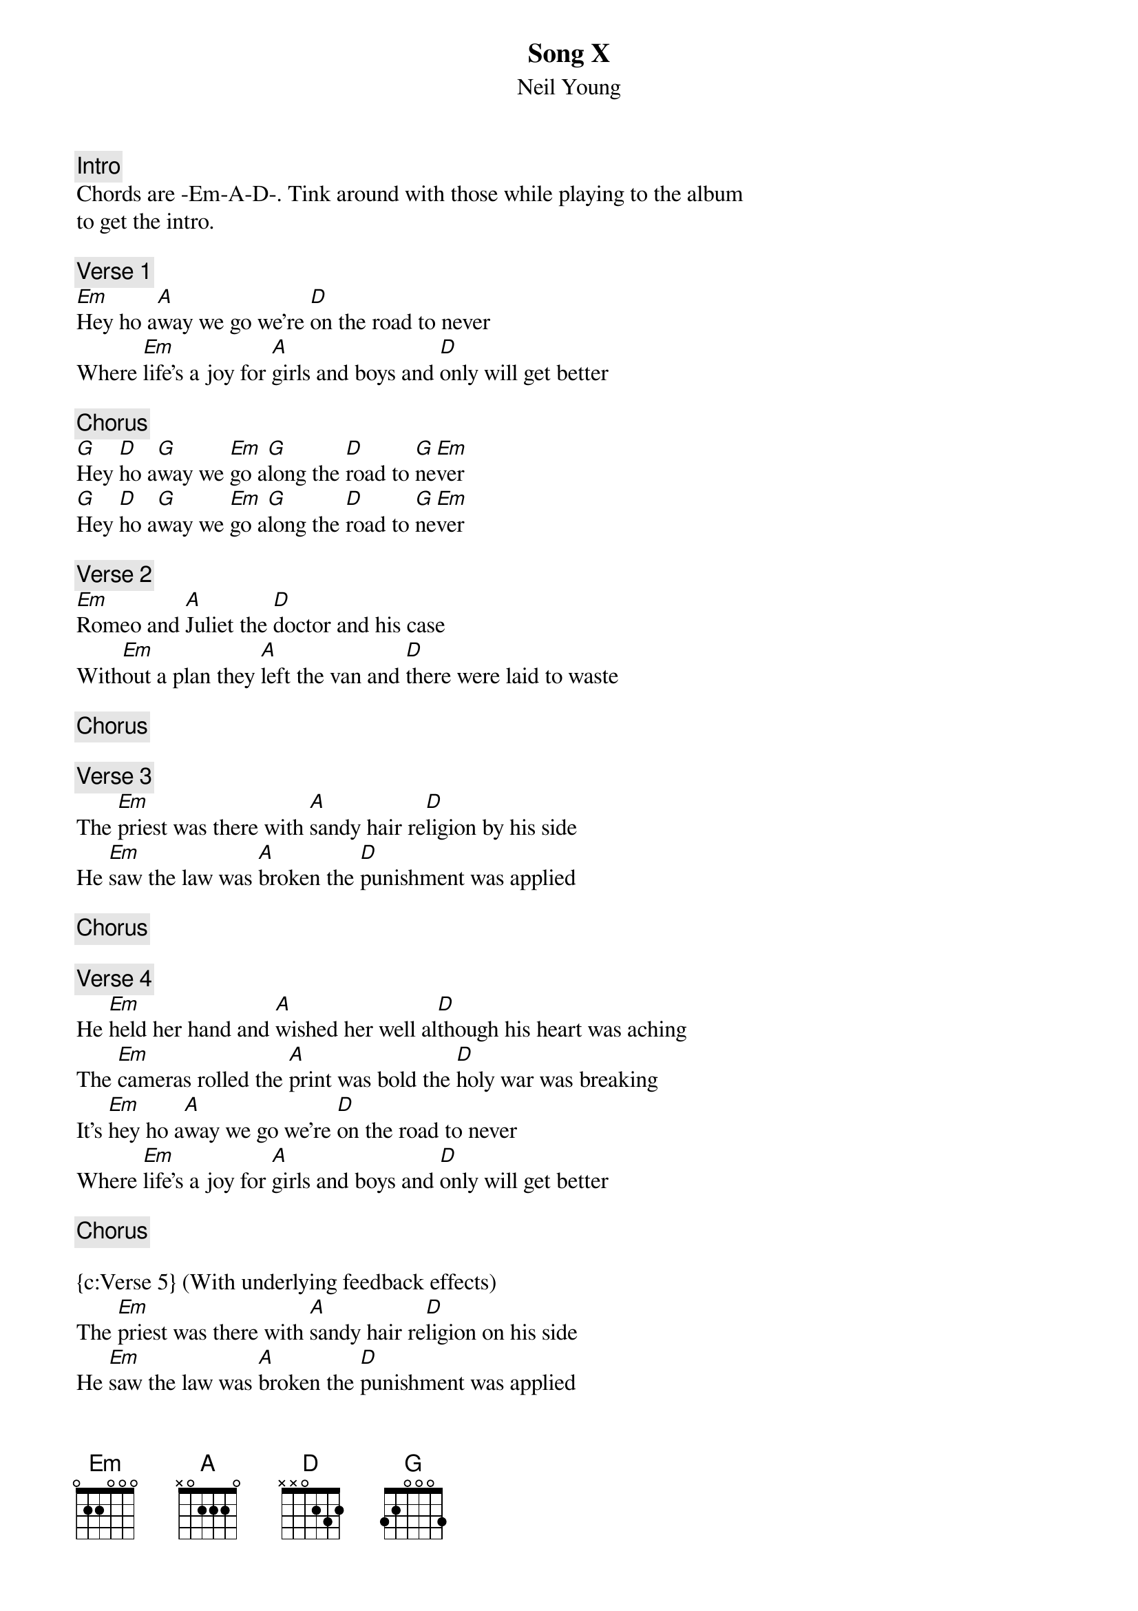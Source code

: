 #Originally transcribed by JScheerz@aol.com
#Converted to .chopro by Daniel Grenner (d94dg@efd.lth.se)


{t:Song X} 
{st:Neil Young}

#Played on a overdriven Strat using the bridge pickup. If you don't have a
#Strat try cranking the treble on your amp.

{c:Intro} 
Chords are -Em-A-D-. Tink around with those while playing to the album
to get the intro.

{c:Verse 1}
[Em]Hey ho a[A]way we go we're [D]on the road to never                
Where [Em]life's a joy for [A]girls and boys and [D]only will get better

{c:Chorus}
[G]Hey [D]ho a[G]way we [Em]go a[G]long the [D]road to [G]ne[Em]ver
[G]Hey [D]ho a[G]way we [Em]go a[G]long the [D]road to [G]ne[Em]ver

{c:Verse 2}
[Em]Romeo and [A]Juliet the [D]doctor and his case
With[Em]out a plan they [A]left the van and [D]there were laid to waste

{c:Chorus}

{c:Verse 3}
The [Em]priest was there with [A]sandy hair re[D]ligion by his side
He [Em]saw the law was [A]broken the [D]punishment was applied

{c:Chorus}

{c:Verse 4}
He [Em]held her hand and [A]wished her well al[D]though his heart was aching
The [Em]cameras rolled the [A]print was bold the [D]holy war was breaking
It's [Em]hey ho a[A]way we go we're [D]on the road to never                
Where [Em]life's a joy for [A]girls and boys and [D]only will get better

{c:Chorus}

{c:Verse 5} (With underlying feedback effects)
The [Em]priest was there with [A]sandy hair re[D]ligion on his side
He [Em]saw the law was [A]broken the [D]punishment was applied


